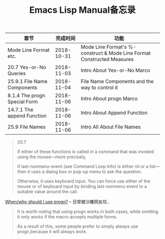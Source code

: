 #+TITLE: Emacs Lisp Manual备忘录

| 章节                         |   完成时间 | 功能                                                                   |
|------------------------------+------------+------------------------------------------------------------------------|
| Mode Line Format etc.        | 2018-10-31 | Mode Line Format's %-construct & Mode Line Format Constructed Measures |
| 20.7 Yes-or-No Queries       | 2018-11-03 | Intro About Yes-or-No Marco                                            |
| 25.9.1 File Name Components  | 2018-11-04 | File Name Components and the way to control it                         |
| 8.1.4 The progn Special Form | 2018-11-06 | Intro About progn Marco                                                |
| 14.7.1 The append Function   | 2018-11-06 | Intro About Append Function                                            |
| 25.9 File Names              | 2018-11-06 | Intro All About File Names                                             |

#+begin_quote
20.7

If either of these functions is called in a command that was invoked using the mouse—more precisely, 

if last-nonmenu-event (see Command Loop Info) is either nil or a list—then it uses a dialog box or pop-up menu to ask the question. 

Otherwise, it uses keyboard input. You can force use either of the mouse or of keyboard input by binding last-nonmenu-event to a suitable value around the call. 
#+end_quote

[[https://emacs.stackexchange.com/questions/18570/when-why-should-i-use-progn][When/why should I use progn?]] -- 日常被沙雕网友坑..
#+begin_quote
It is worth noting that using progn works in both cases, while omitting it only works if the macro accepts multiple forms. 

As a result of this, some people prefer to simply always use progn,because it will always work.
#+end_quote
